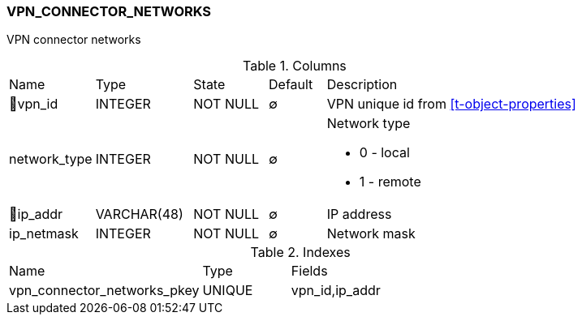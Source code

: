 [[t-vpn-connector-networks]]
=== VPN_CONNECTOR_NETWORKS

VPN connector networks

.Columns
[cols="15,17,13,10,45a"]
|===
|Name|Type|State|Default|Description
|🔑vpn_id
|INTEGER
|NOT NULL
|∅
|VPN unique id from <<t-object-properties>>

|network_type
|INTEGER
|NOT NULL
|∅
|Network type

* 0 - local 
* 1 - remote

|🔑ip_addr
|VARCHAR(48)
|NOT NULL
|∅
|IP address

|ip_netmask
|INTEGER
|NOT NULL
|∅
|Network mask
|===

.Indexes
[cols="33,15,52a"]
|===
|Name|Type|Fields
|vpn_connector_networks_pkey
|UNIQUE
|vpn_id,ip_addr

|===
